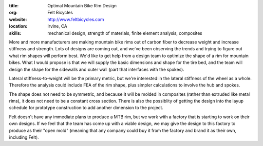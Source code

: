 :title: Optimal Mountain Bike Rim Design
:org: Felt Bicycles
:website: http://www.feltbicycles.com
:location: Irvine, CA
:skills: mechanical design, strength of materials, finite element analysis,
         composites

More and more manufacturers are making mountain bike rims out of carbon fiber
to decrease weight and increase stiffness and strength. Lots of designs are
coming out, and we've been observing the trends and trying to figure out what
rim shapes will perform best. We'd like to get help from a design team to
optimize the shape of a rim for mountain bikes. What I would propose is that we
will supply the basic dimensions and shape for the tire bed, and the team will
design the shape for the sidewalls and outer wall (part that interfaces with
the spokes).

Lateral stiffness-to-weight will be the primary metric, but we're interested in
the lateral stiffness of the wheel as a whole. Therefore the analysis could
include FEA of the rim shape, plus simpler calculations to involve the hub and
spokes.

The shape does not need to be symmetric, and because it will be molded in
composites (rather than extruded like metal rims), it does not need to be a
constant cross section. There is also the possiblity of getting the design into
the layup schedule for prototype construction to add another dimension to the
project.

Felt doesn't have any immediate plans to produce a MTB rim, but we work with a
factory that is starting to work on their own designs. If we feel that the team
has come up with a viable design, we may give the design to this factory to
produce as their "open mold" (meaning that any company could buy it from the
factory and brand it as their own, including Felt).
